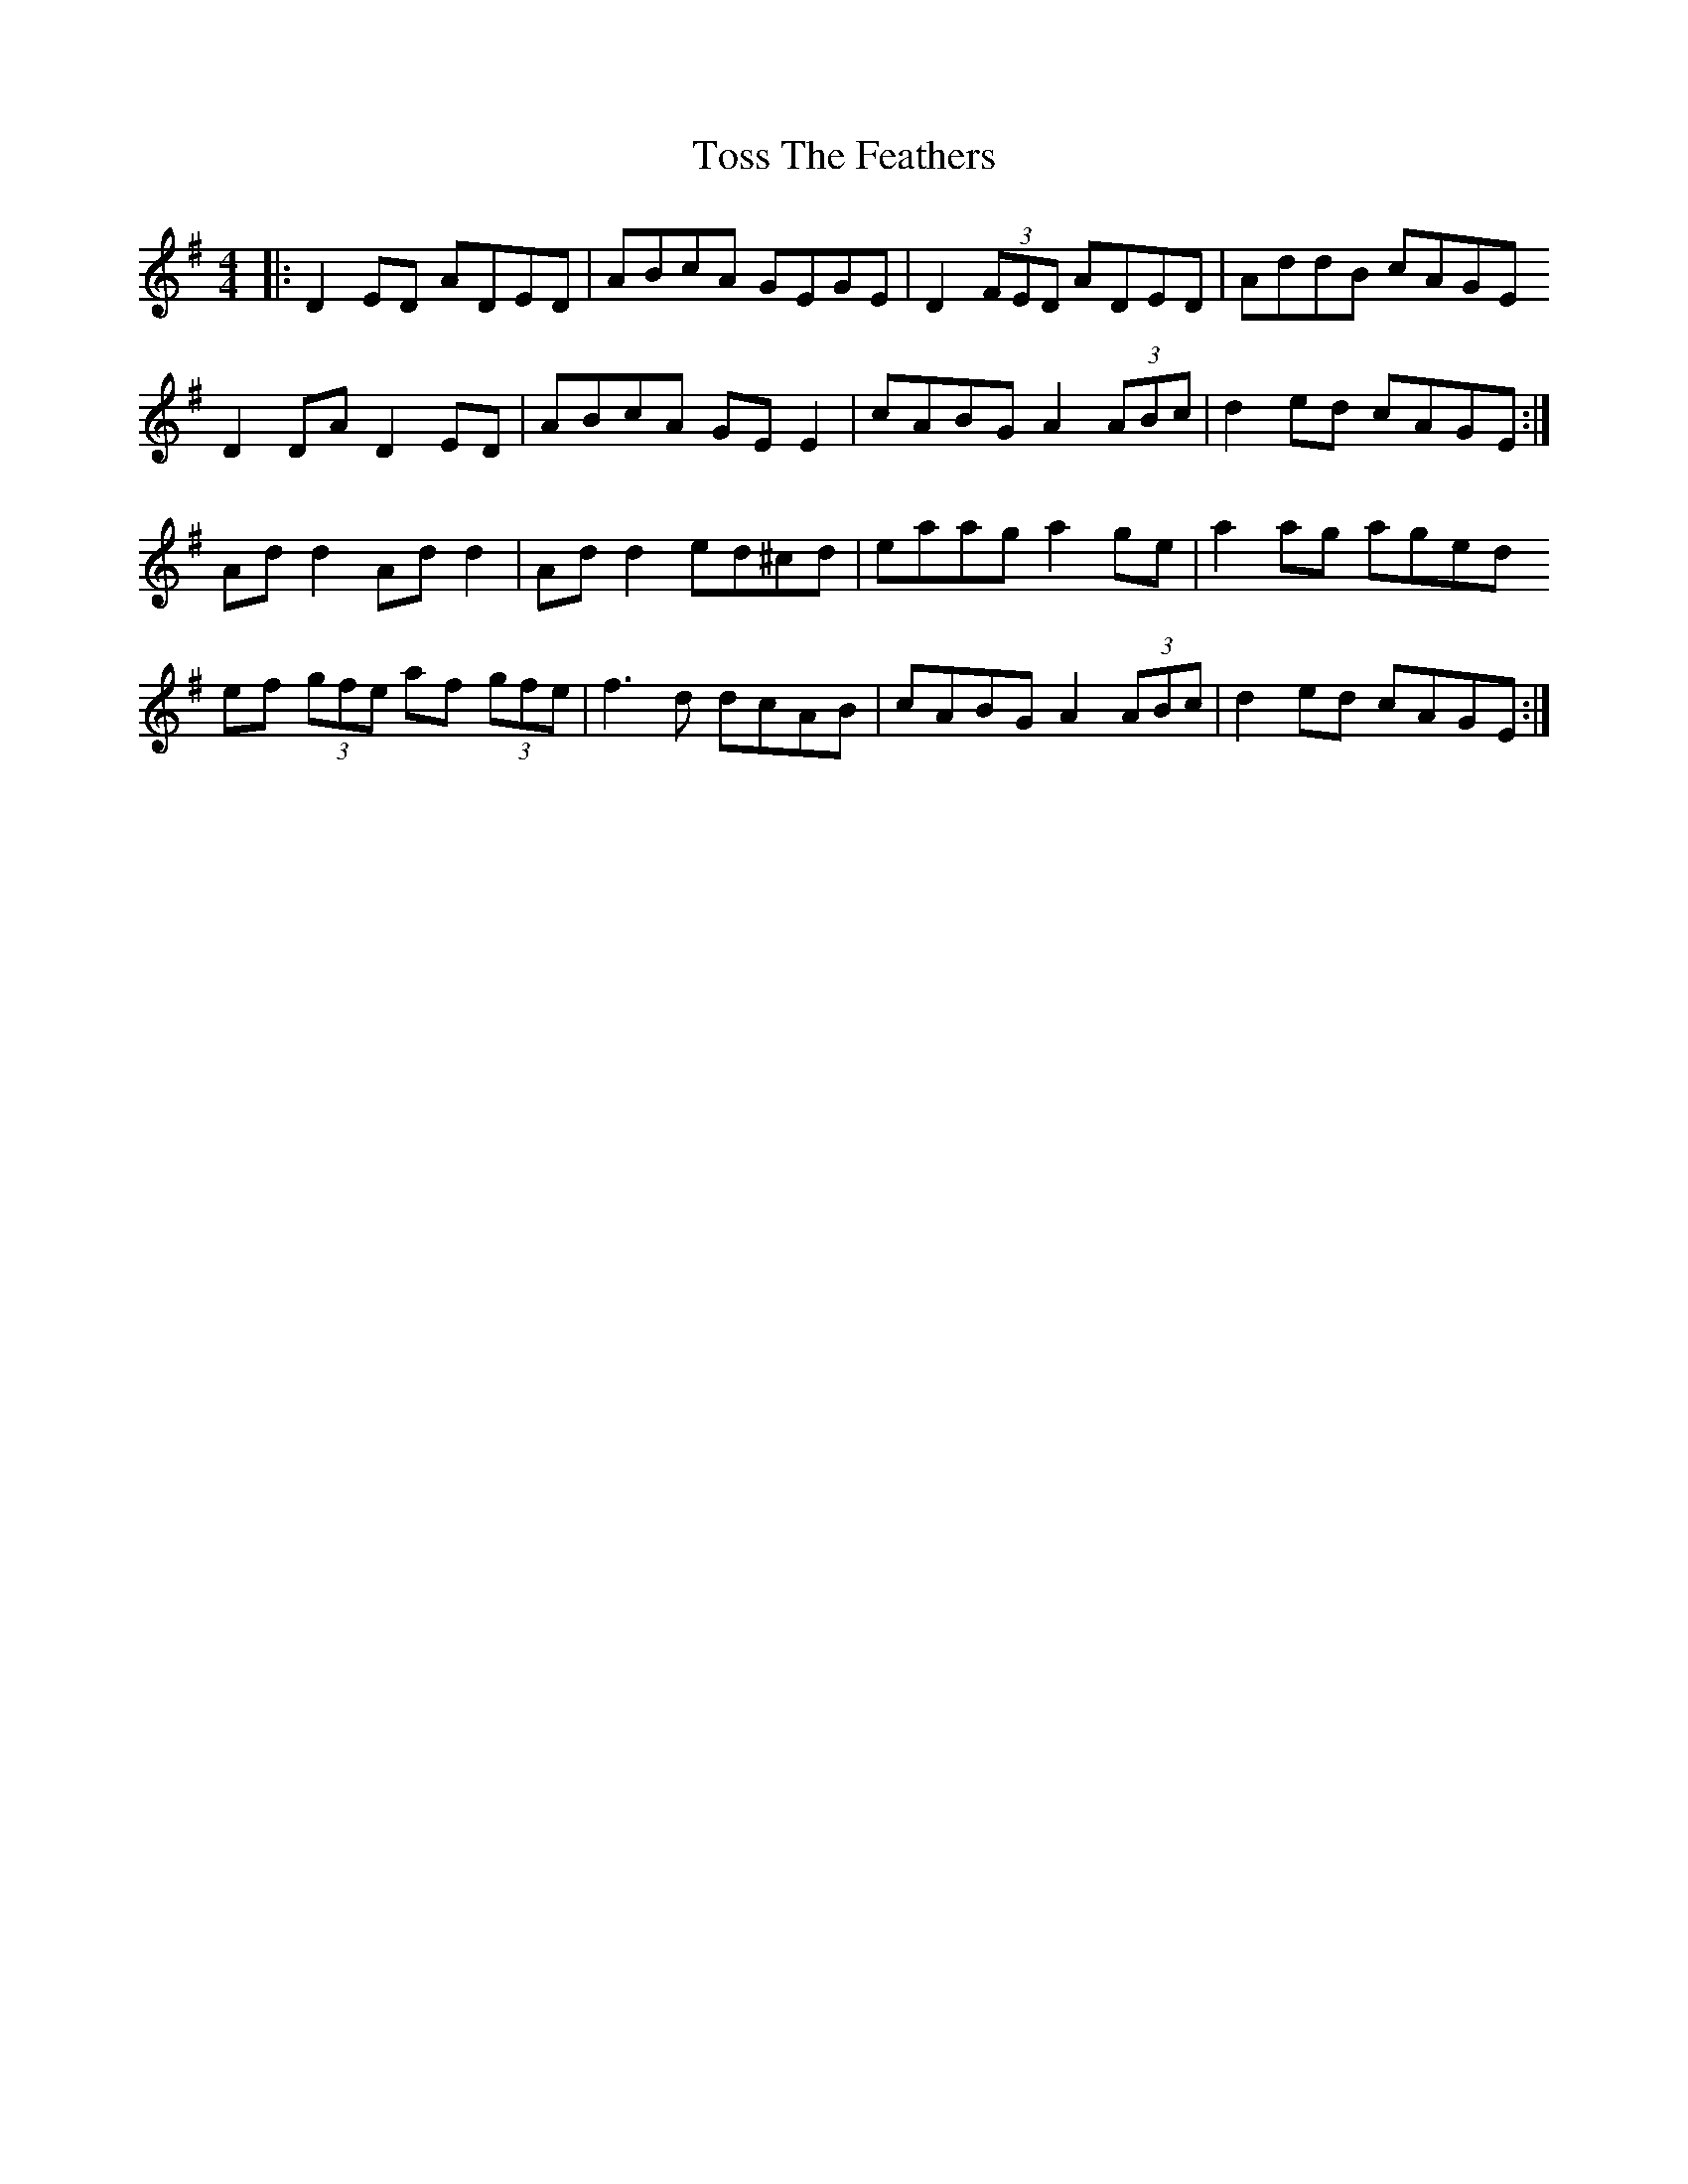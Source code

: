 X: 40724
T: Toss The Feathers
R: reel
M: 4/4
K: Dmixolydian
|:D2 ED ADED|ABcA GEGE|D2 (3FED ADED|AddB cAGE
D2 DA D2 ED|ABcA GE E2|cABG A2 (3ABc|d2 ed cAGE:|
Ad d2 Ad d2|Ad d2 ed^cd|eaag a2 ge|a2 ag aged
ef (3gfe af (3gfe|f3 d dcAB|cABG A2 (3ABc|d2 ed cAGE:|

